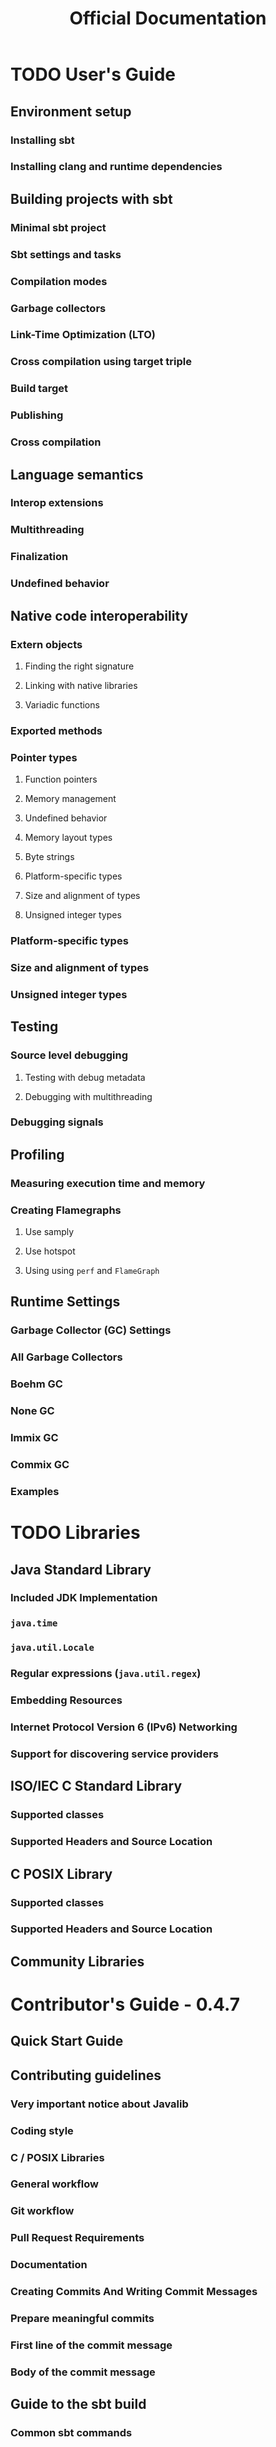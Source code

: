 #+TITLE: Official Documentation
#+LAST_UPDATED: 2024-11-19
#+VERSION: 0.5.7
#+STARTUP: entitiespretty
#+STARTUP: indent
#+STARTUP: overview

* TODO User's Guide
** Environment setup
*** Installing sbt
*** Installing clang and runtime dependencies

** Building projects with sbt
*** Minimal sbt project
*** Sbt settings and tasks
*** Compilation modes
*** Garbage collectors
*** Link-Time Optimization (LTO)
*** Cross compilation using target triple
*** Build target
*** Publishing
*** Cross compilation

** Language semantics
*** Interop extensions
*** Multithreading
*** Finalization
*** Undefined behavior

** Native code interoperability
*** Extern objects
**** Finding the right signature
**** Linking with native libraries
**** Variadic functions

*** Exported methods
*** Pointer types
**** Function pointers
**** Memory management
**** Undefined behavior
**** Memory layout types
**** Byte strings
**** Platform-specific types
**** Size and alignment of types
**** Unsigned integer types

*** Platform-specific types
*** Size and alignment of types
*** Unsigned integer types

** Testing
*** Source level debugging
**** Testing with debug metadata
**** Debugging with multithreading

*** Debugging signals

** Profiling
*** Measuring execution time and memory
*** Creating Flamegraphs
**** Use samply
**** Use hotspot
**** Using using ~perf~ and ~FlameGraph~

** Runtime Settings
*** Garbage Collector (GC) Settings
*** All Garbage Collectors
*** Boehm GC
*** None GC
*** Immix GC
*** Commix GC
*** Examples

* TODO Libraries
** Java Standard Library
*** Included JDK Implementation
*** ~java.time~
*** ~java.util.Locale~
*** Regular expressions (~java.util.regex~)
*** Embedding Resources
*** Internet Protocol Version 6 (IPv6) Networking
*** Support for discovering service providers

** ISO/IEC C Standard Library
*** Supported classes
*** Supported Headers and Source Location

** C POSIX Library
*** Supported classes
*** Supported Headers and Source Location

** Community Libraries

* Contributor's Guide - 0.4.7
** Quick Start Guide
** Contributing guidelines
*** Very important notice about Javalib
*** Coding style
*** C / POSIX Libraries
*** General workflow
*** Git workflow
*** Pull Request Requirements
*** Documentation
*** Creating Commits And Writing Commit Messages
*** Prepare meaningful commits
*** First line of the commit message
*** Body of the commit message

** Guide to the sbt build
*** Common sbt commands
*** Normal development workflow
*** Build settings via environment variables
*** Setting the GC setting via sbt
*** Locally publish to test in other builds
*** Organization of the build
*** Working with scalalib overrides
*** Locally publish docs

** The compiler plugin and code generator
*** Tips for working on the compiler

** Native Intermediate Representation
*** Introduction
*** Definitions
*** Types
*** Control-Flow
*** Operands
*** Values
*** Attributes

** Name mangling
** IDE setup
*** IntelliJ IDEA
*** Metals

** Appendix A: Finding main methods in .ll files
*** Scala 3 style main methods
*** Scala 2 style main methods

* Blog - 0.4.7
** Interflow: Scala Native's upcoming flow-sensitive, profile-guided optimizer

* Changelog
** 0.5.x series
** 0.4.x series

* FAQ - 0.4.7
** Troubleshooting
